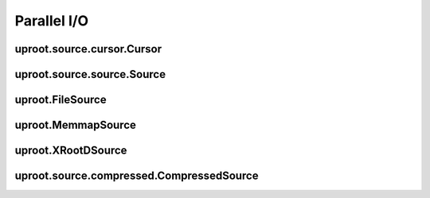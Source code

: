 Parallel I/O
============

uproot.source.cursor.Cursor
---------------------------

uproot.source.source.Source
---------------------------

uproot.FileSource
-----------------

uproot.MemmapSource
-------------------

uproot.XRootDSource
-------------------

uproot.source.compressed.CompressedSource
-----------------------------------------
